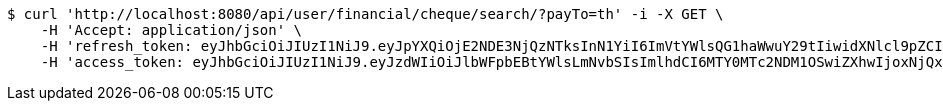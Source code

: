 [source,bash]
----
$ curl 'http://localhost:8080/api/user/financial/cheque/search/?payTo=th' -i -X GET \
    -H 'Accept: application/json' \
    -H 'refresh_token: eyJhbGciOiJIUzI1NiJ9.eyJpYXQiOjE2NDE3NjQzNTksInN1YiI6ImVtYWlsQG1haWwuY29tIiwidXNlcl9pZCI6MiwiZXhwIjoxNjQzNTc4NzU5fQ.GDMHG5221Dr4nSFVsTqzEGLZBa2ULXy7oqRO7yfdZp4' \
    -H 'access_token: eyJhbGciOiJIUzI1NiJ9.eyJzdWIiOiJlbWFpbEBtYWlsLmNvbSIsImlhdCI6MTY0MTc2NDM1OSwiZXhwIjoxNjQxNzY0NDE5fQ.mayxc-klrJxDorcckujSarsF_I1bLJyQWFu6Ik5sf9M'
----